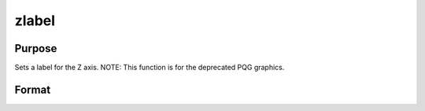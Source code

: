 
zlabel
==============================================

Purpose
----------------
Sets a label for the Z axis. NOTE: This function is for the deprecated PQG graphics.

Format
----------------
.. function:: zlabel(str)

    :param str: the label for the Z axis.
    :type str: string

